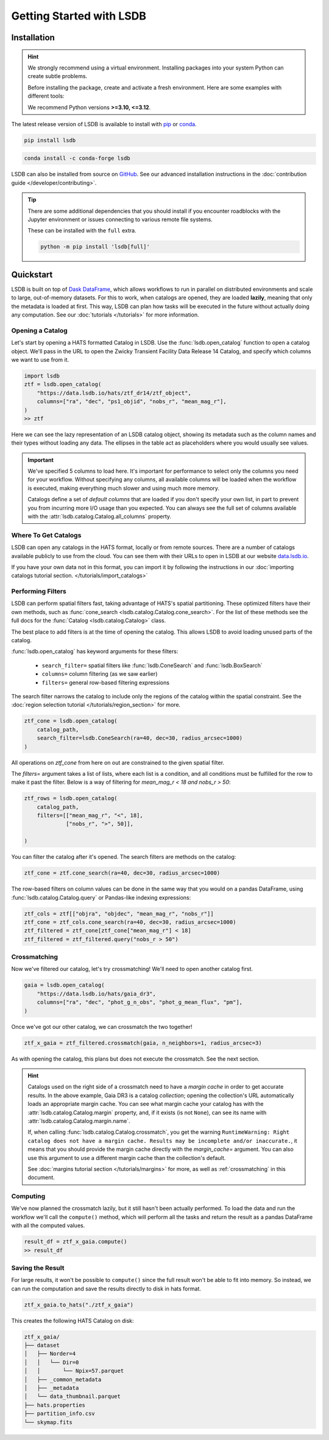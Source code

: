 Getting Started with LSDB
==========================

Installation
--------------------------

.. hint::

    We strongly recommend using a virtual environment. Installing
    packages into your system Python can create subtle problems.

    Before installing the package, create and activate a fresh
    environment. Here are some examples with different tools:

    .. tab-set::

        .. tab-item:: conda

            .. code-block:: bash

                conda create -n lsdb_env python=3.12
                conda activate lsdb_env

        .. tab-item:: venv

            .. code-block:: bash

                python -m venv ./lsdb_env
                source ./lsdb_env/bin/activate

        .. tab-item:: pyenv

            With the pyenv-virtualenv plug-in:

            .. code-block:: bash

                pyenv virtualenv 3.12 lsdb_env
                pyenv local lsdb_env

    We recommend Python versions **>=3.10, <=3.12**.

The latest release version of LSDB is available to install with `pip <https://pypi.org/project/lsdb/>`_ or `conda <https://anaconda.org/conda-forge/lsdb/>`_.

.. code-block:: bash

    pip install lsdb

.. code-block:: bash

    conda install -c conda-forge lsdb

LSDB can also be installed from source on `GitHub <https://github.com/astronomy-commons/lsdb>`_. See our
advanced installation instructions in the :doc:`contribution guide </developer/contributing>`.

.. tip::
    There are some additional dependencies that you should install if you encounter roadblocks with the Jupyter environment or issues connecting to various remote file systems.

    These can be installed with the ``full`` extra.

    .. code-block:: console

        python -m pip install 'lsdb[full]'

Quickstart
--------------------------

LSDB is built on top of `Dask DataFrame <https://docs.dask.org/en/stable/dataframe.html>`_, which allows workflows
to run in parallel on distributed environments and scale to large, out-of-memory datasets. For this to work,
when catalogs are opened, they are loaded **lazily**, meaning that only the metadata is loaded at first. This way, LSDB can plan
how tasks will be executed in the future without actually doing any computation. See our :doc:`tutorials </tutorials>`
for more information.


Opening a Catalog
~~~~~~~~~~~~~~~~~~~~~~~~~~

Let's start by opening a HATS formatted Catalog in LSDB. Use the :func:`lsdb.open_catalog` function to
open a catalog object. We'll pass in the URL to open the Zwicky Transient Facility Data Release 14
Catalog, and specify which columns we want to use from it.


.. code-block:: python

    import lsdb
    ztf = lsdb.open_catalog(
        "https://data.lsdb.io/hats/ztf_dr14/ztf_object",
        columns=["ra", "dec", "ps1_objid", "nobs_r", "mean_mag_r"],
    )
    >> ztf

.. image:: _static/ztf_catalog_lazy.png
   :align: center
   :alt: The Lazy LSDB Representation of ZTF DR14


Here we can see the lazy representation of an LSDB catalog object, showing its metadata such as the column
names and their types without loading any data. The ellipses in the table act as placeholders where you would
usually see values.

.. important::

    We've specified 5 columns to load here. It's important for performance to select only the columns you need
    for your workflow. Without specifying any columns, all available columns will be loaded when
    the workflow is executed, making everything much slower and using much more memory.

    Catalogs define a set of *default columns* that are loaded if you don't specify your own list, in part
    to prevent you from incurring more I/O usage than you expected.  You can always see the full set
    of columns available with the :attr:`lsdb.catalog.Catalog.all_columns` property.


Where To Get Catalogs
~~~~~~~~~~~~~~~~~~~~~~~~~~
LSDB can open any catalogs in the HATS format, locally or from remote sources. There are a number of
catalogs available publicly to use from the cloud. You can see them with their URLs to open in LSDB at our
website `data.lsdb.io <https://data.lsdb.io>`_.


If you have your own data not in this format, you can import it by following the instructions in our
:doc:`importing catalogs tutorial section. </tutorials/import_catalogs>`



Performing Filters
~~~~~~~~~~~~~~~~~~~~~~~~~~

LSDB can perform spatial filters fast, taking advantage of HATS's spatial partitioning. These optimized
filters have their own methods, such as :func:`cone_search <lsdb.catalog.Catalog.cone_search>`. For the list
of these methods see the full docs for the :func:`Catalog <lsdb.catalog.Catalog>` class.

The best place to add filters is at the time of opening the catalog. This allows LSDB to
avoid loading unused parts of the catalog.

:func:`lsdb.open_catalog` has keyword arguments for these filters:

  * ``search_filter=`` spatial filters like :func:`lsdb.ConeSearch` and :func:`lsdb.BoxSearch`
  * ``columns=`` column filtering (as we saw earlier)
  * ``filters=`` general row-based filtering expressions

The search filter narrows the catalog to include only the regions of the catalog within the spatial
constraint. See the :doc:`region selection tutorial </tutorials/region_section>` for more.

.. code-block:: python

    ztf_cone = lsdb.open_catalog(
        catalog_path,
        search_filter=lsdb.ConeSearch(ra=40, dec=30, radius_arcsec=1000)
    )

All operations on `ztf_cone` from here on out are constrained to the given spatial filter.

The `filters=` argument takes a list of lists, where each list is a condition, and all
conditions must be fulfilled for the row to make it past the filter. Below is a way
of filtering for `mean_mag_r < 18 and nobs_r > 50`:

.. code-block:: python

    ztf_rows = lsdb.open_catalog(
        catalog_path,
        filters=[["mean_mag_r", "<", 18],
                 ["nobs_r", ">", 50]],

    )

You can filter the catalog after it's opened. The search filters are methods on the catalog:

.. code-block:: python

    ztf_cone = ztf.cone_search(ra=40, dec=30, radius_arcsec=1000)

The row-based filters on column values can be done in the same way that you would on a pandas DataFrame, using
:func:`lsdb.catalog.Catalog.query` or Pandas-like indexing expressions:

.. code-block:: python

    ztf_cols = ztf[["objra", "objdec", "mean_mag_r", "nobs_r"]]
    ztf_cone = ztf_cols.cone_search(ra=40, dec=30, radius_arcsec=1000)
    ztf_filtered = ztf_cone[ztf_cone["mean_mag_r"] < 18]
    ztf_filtered = ztf_filtered.query("nobs_r > 50")


.. _crossmatching

Crossmatching
~~~~~~~~~~~~~~~~~~~~~~~~~~

Now we've filtered our catalog, let's try crossmatching! We'll need to open another catalog first.

.. code-block:: python

    gaia = lsdb.open_catalog(
        "https://data.lsdb.io/hats/gaia_dr3",
        columns=["ra", "dec", "phot_g_n_obs", "phot_g_mean_flux", "pm"],
    )

Once we've got our other catalog, we can crossmatch the two together!

.. code-block:: python

    ztf_x_gaia = ztf_filtered.crossmatch(gaia, n_neighbors=1, radius_arcsec=3)

As with opening the catalog, this plans but does not execute the crossmatch. See the next section.

.. hint::

    Catalogs used on the right side of a crossmatch need to have a *margin cache* in order to get accurate
    results.  In the above example, Gaia DR3 is a catalog *collection*; opening the collection's URL
    automatically loads an appropriate margin cache. You can see what margin cache your catalog has with the
    :attr:`lsdb.catalog.Catalog.margin` property, and, if it exists (is not ``None``), can see its name with
    :attr:`lsdb.catalog.Catalog.margin.name`.

    If, when calling :func:`lsdb.catalog.Catalog.crossmatch`, you get the warning ``RuntimeWarning: Right
    catalog does not have a margin cache. Results may be incomplete and/or inaccurate.``, it means that you
    should provide the margin cache directly with the `margin_cache=` argument. You can also use this argument
    to use a different margin cache than the collection's default.

    See :doc:`margins tutorial section </tutorials/margins>` for more, as well as :ref:`crossmatching` in this
    document.


Computing
~~~~~~~~~~~~~~~~~~~~~~~~~~

We've now planned the crossmatch lazily, but it still hasn't been actually performed. To load the data and run
the workflow we'll call the ``compute()`` method, which will perform all the tasks and return the result as a
pandas DataFrame with all the computed values.

.. code-block:: python

    result_df = ztf_x_gaia.compute()
    >> result_df

.. image:: _static/ztf_x_gaia.png
   :align: center
   :alt: The result of cross-matching our filtered ztf and gaia


Saving the Result
~~~~~~~~~~~~~~~~~~~~~~~~~~

For large results, it won't be possible to ``compute()`` since the full result won't be able to fit into memory.
So instead, we can run the computation and save the results directly to disk in hats format.

.. code-block:: python

    ztf_x_gaia.to_hats("./ztf_x_gaia")

This creates the following HATS Catalog on disk:

.. code-block::

    ztf_x_gaia/
    ├── dataset
    │   ├── Norder=4
    │   │   └── Dir=0
    │   │       └── Npix=57.parquet
    │   ├── _common_metadata
    │   ├── _metadata
    │   └── data_thumbnail.parquet
    ├── hats.properties
    ├── partition_info.csv
    └── skymap.fits

